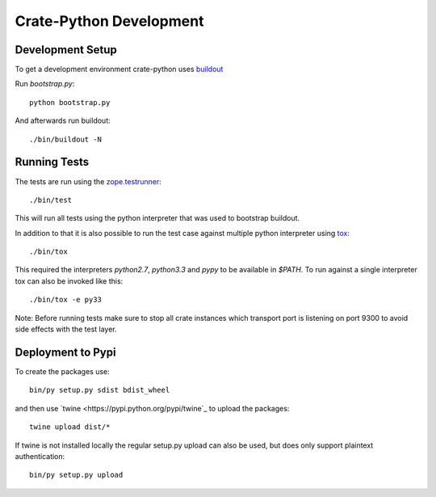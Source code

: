 ========================
Crate-Python Development
========================


Development Setup
=================

To get a development environment crate-python uses `buildout
<https://pypi.python.org/pypi/zc.buildout/2.2.1>`_

Run `bootstrap.py`::

    python bootstrap.py

And afterwards run buildout::

    ./bin/buildout -N

Running Tests
=============

The tests are run using the `zope.testrunner
<https://pypi.python.org/pypi/zope.testrunner/4.4.1>`_::

    ./bin/test

This will run all tests using the python interpreter that was used to
bootstrap buildout.

In addition to that it is also possible to run the test case against multiple
python interpreter using `tox <http://testrun.org/tox/latest/>`_::

    ./bin/tox

This required the interpreters `python2.7`, `python3.3` and `pypy` to be
available in `$PATH`. To run against a single interpreter tox can also be
invoked like this::

    ./bin/tox -e py33

Note: Before running tests make sure to stop all crate instances which
transport port is listening on port 9300 to avoid side effects with the test
layer.


Deployment to Pypi
==================

To create the packages use::

    bin/py setup.py sdist bdist_wheel

and then use `twine <https://pypi.python.org/pypi/twine`_ to upload the
packages::

    twine upload dist/*

If twine is not installed locally the regular setup.py upload can also be used,
but does only support plaintext authentication::

    bin/py setup.py upload

